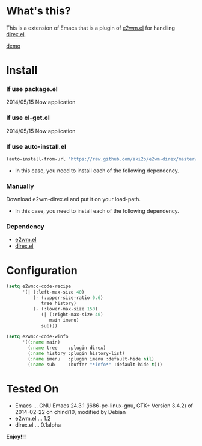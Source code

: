#+OPTIONS: toc:nil

* What's this?
  
  This is a extension of Emacs that is a plugin of [[https://github.com/kiwanami/emacs-window-manager][e2wm.el]] for handling [[https://github.com/m2ym/direx-el][direx.el]].  

  [[file:image/demo.png][demo]]

  
* Install
  
*** If use package.el

    2014/05/15 Now application
    
*** If use el-get.el

    2014/05/15 Now application
    
*** If use auto-install.el
    
    #+BEGIN_SRC lisp
(auto-install-from-url "https://raw.github.com/aki2o/e2wm-direx/master/e2wm-direx.el")
    #+END_SRC
    
    - In this case, you need to install each of the following dependency.
      
*** Manually
    
    Download e2wm-direx.el and put it on your load-path.  
    
    - In this case, you need to install each of the following dependency.
      
*** Dependency
    
    - [[https://github.com/kiwanami/emacs-window-manager][e2wm.el]]
    - [[https://github.com/m2ym/direx-el][direx.el]]
      
      
* Configuration

  #+BEGIN_SRC lisp
(setq e2wm:c-code-recipe
      '(| (:left-max-size 40)
          (- (:upper-size-ratio 0.6)
             tree history)
          (- (:lower-max-size 150)
             (| (:right-max-size 40)
                main imenu)
             sub)))

(setq e2wm:c-code-winfo
      '((:name main)
        (:name tree    :plugin direx)
        (:name history :plugin history-list)
        (:name imenu   :plugin imenu :default-hide nil)
        (:name sub     :buffer "*info*" :default-hide t)))
  #+END_SRC

  
* Tested On
  
  - Emacs ... GNU Emacs 24.3.1 (i686-pc-linux-gnu, GTK+ Version 3.4.2) of 2014-02-22 on chindi10, modified by Debian
  - e2wm.el ... 1.2
  - direx.el ... 0.1alpha
    
    
  *Enjoy!!!*
  
